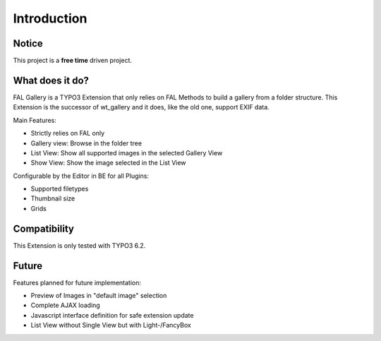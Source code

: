 Introduction
============

Notice
------

This project is a **free time** driven project.

What does it do?
----------------

FAL Gallery is a TYPO3 Extension that only relies on FAL Methods to build a gallery from a folder structure.
This Extension is the successor of wt_gallery and it does, like the old one, support EXIF data.

Main Features:

- Strictly relies on FAL only
- Gallery view: Browse in the folder tree
- List View: Show all supported images in the selected Gallery View
- Show View: Show the image selected in the List View

Configurable by the Editor in BE for all Plugins:

- Supported filetypes
- Thumbnail size
- Grids

Compatibility
-------------

This Extension is only tested with TYPO3 6.2.

Future
------

Features planned for future implementation:

- Preview of Images in "default image" selection
- Complete AJAX loading
- Javascript interface definition for safe extension update
- List View without Single View but with Light-/FancyBox

